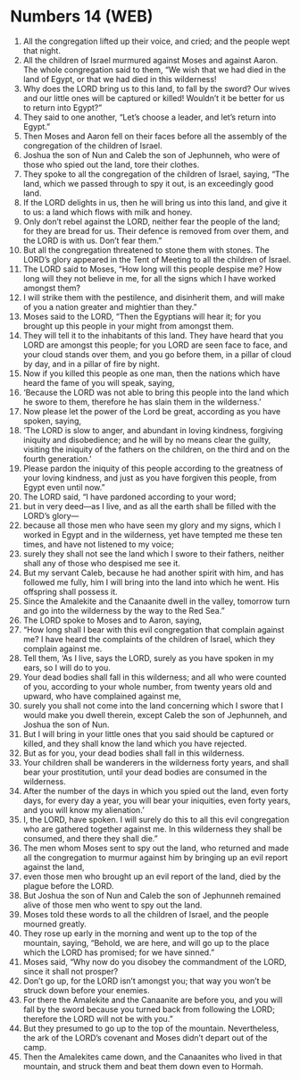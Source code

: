 * Numbers 14 (WEB)
:PROPERTIES:
:ID: WEB/04-NUM14
:END:

1. All the congregation lifted up their voice, and cried; and the people wept that night.
2. All the children of Israel murmured against Moses and against Aaron. The whole congregation said to them, “We wish that we had died in the land of Egypt, or that we had died in this wilderness!
3. Why does the LORD bring us to this land, to fall by the sword? Our wives and our little ones will be captured or killed! Wouldn’t it be better for us to return into Egypt?”
4. They said to one another, “Let’s choose a leader, and let’s return into Egypt.”
5. Then Moses and Aaron fell on their faces before all the assembly of the congregation of the children of Israel.
6. Joshua the son of Nun and Caleb the son of Jephunneh, who were of those who spied out the land, tore their clothes.
7. They spoke to all the congregation of the children of Israel, saying, “The land, which we passed through to spy it out, is an exceedingly good land.
8. If the LORD delights in us, then he will bring us into this land, and give it to us: a land which flows with milk and honey.
9. Only don’t rebel against the LORD, neither fear the people of the land; for they are bread for us. Their defence is removed from over them, and the LORD is with us. Don’t fear them.”
10. But all the congregation threatened to stone them with stones. The LORD’s glory appeared in the Tent of Meeting to all the children of Israel.
11. The LORD said to Moses, “How long will this people despise me? How long will they not believe in me, for all the signs which I have worked amongst them?
12. I will strike them with the pestilence, and disinherit them, and will make of you a nation greater and mightier than they.”
13. Moses said to the LORD, “Then the Egyptians will hear it; for you brought up this people in your might from amongst them.
14. They will tell it to the inhabitants of this land. They have heard that you LORD are amongst this people; for you LORD are seen face to face, and your cloud stands over them, and you go before them, in a pillar of cloud by day, and in a pillar of fire by night.
15. Now if you killed this people as one man, then the nations which have heard the fame of you will speak, saying,
16. ‘Because the LORD was not able to bring this people into the land which he swore to them, therefore he has slain them in the wilderness.’
17. Now please let the power of the Lord be great, according as you have spoken, saying,
18. ‘The LORD is slow to anger, and abundant in loving kindness, forgiving iniquity and disobedience; and he will by no means clear the guilty, visiting the iniquity of the fathers on the children, on the third and on the fourth generation.’
19. Please pardon the iniquity of this people according to the greatness of your loving kindness, and just as you have forgiven this people, from Egypt even until now.”
20. The LORD said, “I have pardoned according to your word;
21. but in very deed—as I live, and as all the earth shall be filled with the LORD’s glory—
22. because all those men who have seen my glory and my signs, which I worked in Egypt and in the wilderness, yet have tempted me these ten times, and have not listened to my voice;
23. surely they shall not see the land which I swore to their fathers, neither shall any of those who despised me see it.
24. But my servant Caleb, because he had another spirit with him, and has followed me fully, him I will bring into the land into which he went. His offspring shall possess it.
25. Since the Amalekite and the Canaanite dwell in the valley, tomorrow turn and go into the wilderness by the way to the Red Sea.”
26. The LORD spoke to Moses and to Aaron, saying,
27. “How long shall I bear with this evil congregation that complain against me? I have heard the complaints of the children of Israel, which they complain against me.
28. Tell them, ‘As I live, says the LORD, surely as you have spoken in my ears, so I will do to you.
29. Your dead bodies shall fall in this wilderness; and all who were counted of you, according to your whole number, from twenty years old and upward, who have complained against me,
30. surely you shall not come into the land concerning which I swore that I would make you dwell therein, except Caleb the son of Jephunneh, and Joshua the son of Nun.
31. But I will bring in your little ones that you said should be captured or killed, and they shall know the land which you have rejected.
32. But as for you, your dead bodies shall fall in this wilderness.
33. Your children shall be wanderers in the wilderness forty years, and shall bear your prostitution, until your dead bodies are consumed in the wilderness.
34. After the number of the days in which you spied out the land, even forty days, for every day a year, you will bear your iniquities, even forty years, and you will know my alienation.’
35. I, the LORD, have spoken. I will surely do this to all this evil congregation who are gathered together against me. In this wilderness they shall be consumed, and there they shall die.”
36. The men whom Moses sent to spy out the land, who returned and made all the congregation to murmur against him by bringing up an evil report against the land,
37. even those men who brought up an evil report of the land, died by the plague before the LORD.
38. But Joshua the son of Nun and Caleb the son of Jephunneh remained alive of those men who went to spy out the land.
39. Moses told these words to all the children of Israel, and the people mourned greatly.
40. They rose up early in the morning and went up to the top of the mountain, saying, “Behold, we are here, and will go up to the place which the LORD has promised; for we have sinned.”
41. Moses said, “Why now do you disobey the commandment of the LORD, since it shall not prosper?
42. Don’t go up, for the LORD isn’t amongst you; that way you won’t be struck down before your enemies.
43. For there the Amalekite and the Canaanite are before you, and you will fall by the sword because you turned back from following the LORD; therefore the LORD will not be with you.”
44. But they presumed to go up to the top of the mountain. Nevertheless, the ark of the LORD’s covenant and Moses didn’t depart out of the camp.
45. Then the Amalekites came down, and the Canaanites who lived in that mountain, and struck them and beat them down even to Hormah.
